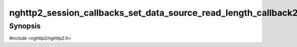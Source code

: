 
nghttp2_session_callbacks_set_data_source_read_length_callback2
===============================================================

Synopsis
--------

*#include <nghttp2/nghttp2.h>*

.. function:: void nghttp2_session_callbacks_set_data_source_read_length_callback2( nghttp2_session_callbacks *cbs, nghttp2_data_source_read_length_callback2 data_source_read_length_callback)

    
    Sets callback function determine the length allowed in
    :type:`nghttp2_data_source_read_callback2`.
